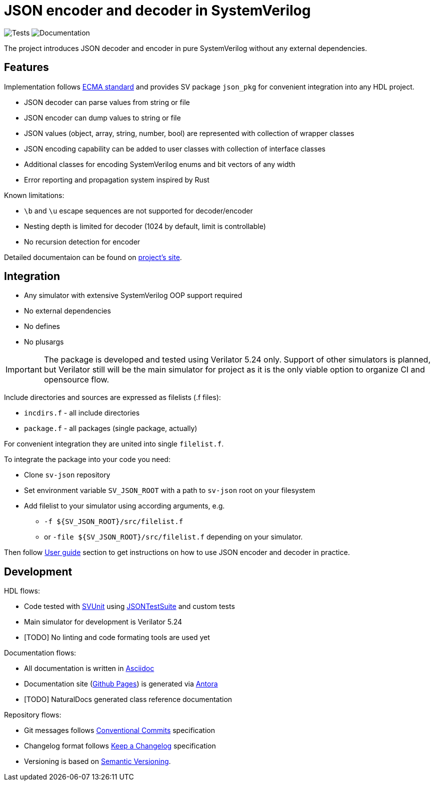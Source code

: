 = JSON encoder and decoder in SystemVerilog

image:https://github.com/esynr3z/sv-json/actions/workflows/tests.yaml/badge.svg?branch=main[Tests] image:https://github.com/esynr3z/sv-json/actions/workflows/docs.yaml/badge.svg?branch=main[Documentation]

The project introduces JSON decoder and encoder in pure SystemVerilog without any external dependencies.

== Features

Implementation follows https://ecma-international.org/publications-and-standards/standards/ecma-404/[ECMA standard] and provides SV package `json_pkg` for convenient integration into any HDL project.

* JSON decoder can parse values from string or file
* JSON encoder can dump values to string or file
* JSON values (object, array, string, number, bool) are represented with collection of wrapper classes
* JSON encoding capability can be added to user classes with collection of interface classes
* Additional classes for encoding SystemVerilog enums and bit vectors of any width
* Error reporting and propagation system inspired by Rust

Known limitations:

* `\b` and `\u` escape sequences are not supported for decoder/encoder
* Nesting depth is limited for decoder (1024 by default, limit is controllable)
* No recursion detection for encoder

Detailed documentaion can be found on https://esynr3z.github.io/sv-json[project's site].

== Integration

* Any simulator with extensive SystemVerilog OOP support required
* No external dependencies
* No defines
* No plusargs

IMPORTANT: The package is developed and tested using Verilator 5.24 only. Support of other simulators is planned, but Verilator still will be the main simulator for project as it is the only viable option to organize CI and opensource flow.

Include directories and sources are expressed as filelists (.f files):

* `incdirs.f` - all include directories
*  `package.f` - all packages (single package, actually)

For convenient integration they are united into single `filelist.f`.

To integrate the package into your code you need:

* Clone `sv-json` repository
* Set environment variable `SV_JSON_ROOT` with a path to `sv-json` root on your filesystem
* Add filelist to your simulator using according arguments, e.g.
** `-f ${SV_JSON_ROOT}/src/filelist.f`
** or `-file ${SV_JSON_ROOT}/src/filelist.f` depending on your simulator.

Then follow https://esynr3z.github.io/sv-json[User guide] section to get instructions on how to use JSON encoder and decoder in practice.

== Development

HDL flows:

* Code tested with https://github.com/svunit/svunit[SVUnit] using https://github.com/nst/JSONTestSuite[JSONTestSuite] and custom tests
* Main simulator for development is Verilator 5.24
* [TODO] No linting and code formating tools are used yet

Documentation flows:

* All documentation is written in https://asciidoc.org/[Asciidoc]
* Documentation site (https://pages.github.com/[Github Pages]) is generated via https://antora.org/[Antora]
* [TODO] NaturalDocs generated class reference documentation

Repository flows:

* Git messages follows https://www.conventionalcommits.org/en/v1.0.0/[Conventional Commits] specification
* Changelog format follows https://keepachangelog.com/en/1.1.0/[Keep a Changelog] specification
* Versioning is based on https://semver.org/spec/v2.0.0.html[Semantic Versioning].
